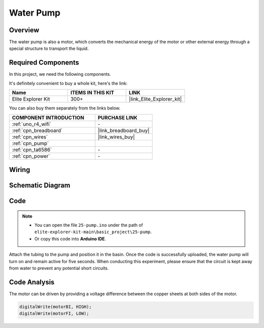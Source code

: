 .. _basic_pump:

Water Pump
==========================

Overview
---------------

The water pump is also a motor, which converts the mechanical energy of the motor or other external energy through a special structure to transport the liquid.



Required Components
-------------------------

In this project, we need the following components. 

It's definitely convenient to buy a whole kit, here's the link: 

.. list-table::
    :widths: 20 20 20
    :header-rows: 1

    *   - Name	
        - ITEMS IN THIS KIT
        - LINK
    *   - Elite Explorer Kit
        - 300+
        - |link_Elite_Explorer_kit|

You can also buy them separately from the links below.

.. list-table::
    :widths: 30 20
    :header-rows: 1

    *   - COMPONENT INTRODUCTION
        - PURCHASE LINK

    *   - :ref:`uno_r4_wifi`
        - \-
    *   - :ref:`cpn_breadboard`
        - |link_breadboard_buy|
    *   - :ref:`cpn_wires`
        - |link_wires_buy|
    *   - :ref:`cpn_pump`
        - 
    *   - :ref:`cpn_ta6586`
        - \-
    *   - :ref:`cpn_power`
        - \-



Wiring
----------------------

.. image:: img/25-pump_bb.png
    :align: center
    :width: 80%

.. raw:: html
  
  <br/> 


Schematic Diagram
-----------------------

.. image:: img/25_pump_schematic.png


Code
---------------

.. note::

   * You can open the file ``25-pump.ino`` under the path of ``elite-explorer-kit-main\basic_project\25-pump``. 
   * Or copy this code into **Arduino IDE**.

.. raw:: html
    
    <iframe src=https://create.arduino.cc/editor/sunfounder01/8a530528-aa58-4306-acc9-01632ae5e99a/preview?embed style="height:510px;width:100%;margin:10px 0" frameborder=0></iframe>
    
Attach the tubing to the pump and position it in the basin. Once the code is successfully uploaded, the water pump will turn on and remain active for five seconds.
When conducting this experiment, please ensure that the circuit is kept away from water to prevent any potential short circuits.


Code Analysis
--------------------------

The motor can be driven by providing a voltage difference between the copper sheets at both sides of the motor. 

.. code-block:: arduino
    
   digitalWrite(motorBI, HIGH);
   digitalWrite(motorFI, LOW);